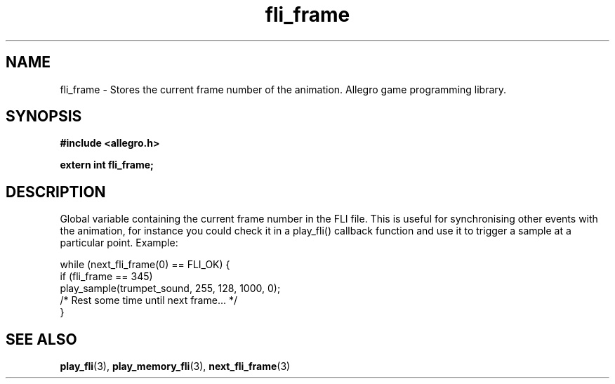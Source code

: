 .\" Generated by the Allegro makedoc utility
.TH fli_frame 3 "version 4.4.3" "Allegro" "Allegro manual"
.SH NAME
fli_frame \- Stores the current frame number of the animation. Allegro game programming library.\&
.SH SYNOPSIS
.B #include <allegro.h>

.sp
.B extern int fli_frame;
.SH DESCRIPTION
Global variable containing the current frame number in the FLI file. This 
is useful for synchronising other events with the animation, for instance 
you could check it in a play_fli() callback function and use it to 
trigger a sample at a particular point. Example:

.nf
   while (next_fli_frame(0) == FLI_OK) {
      if (fli_frame == 345)
         play_sample(trumpet_sound, 255, 128, 1000, 0);
      /* Rest some time until next frame... */
   }
.fi

.SH SEE ALSO
.BR play_fli (3),
.BR play_memory_fli (3),
.BR next_fli_frame (3)
